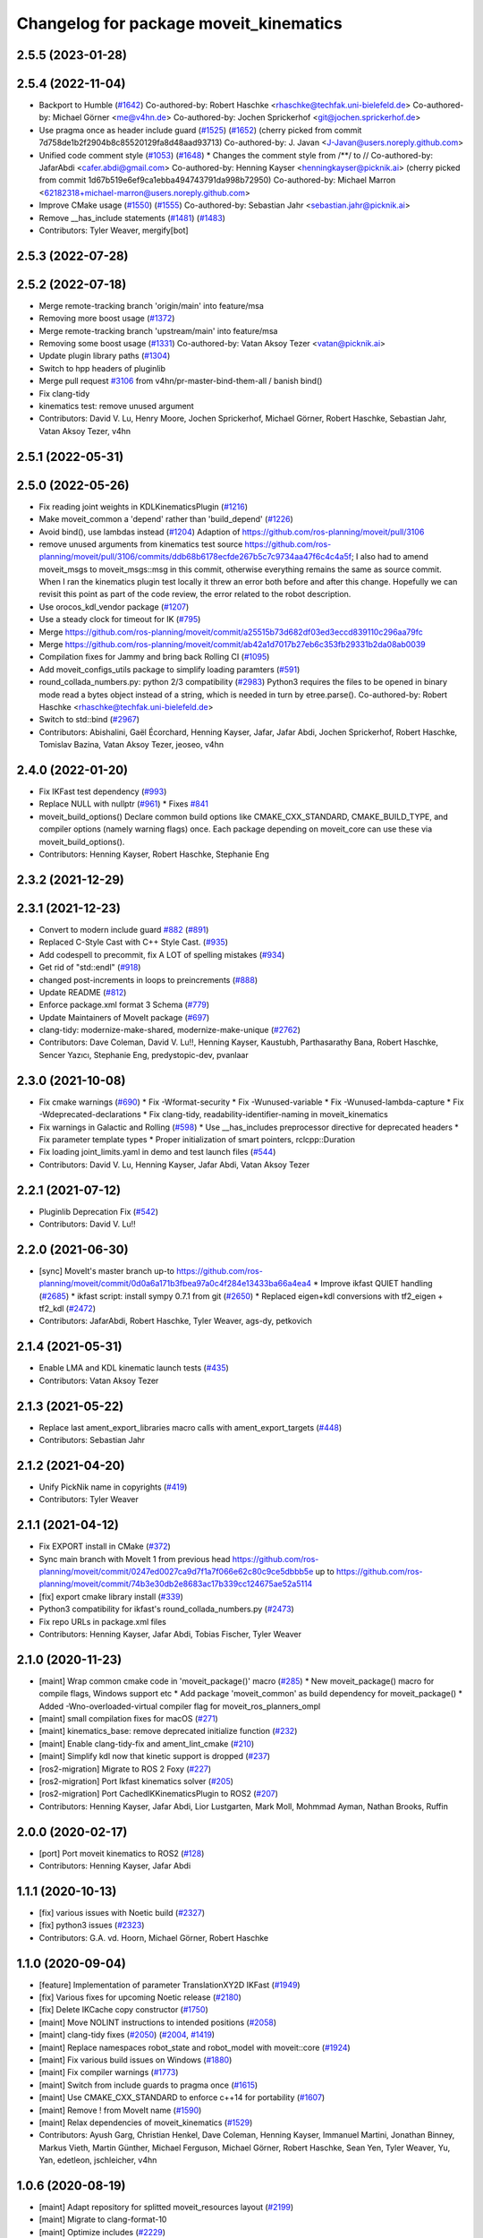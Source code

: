^^^^^^^^^^^^^^^^^^^^^^^^^^^^^^^^^^^^^^^
Changelog for package moveit_kinematics
^^^^^^^^^^^^^^^^^^^^^^^^^^^^^^^^^^^^^^^

2.5.5 (2023-01-28)
------------------

2.5.4 (2022-11-04)
------------------
* Backport to Humble (`#1642 <https://github.com/ros-planning/moveit2/issues/1642>`_)
  Co-authored-by: Robert Haschke <rhaschke@techfak.uni-bielefeld.de>
  Co-authored-by: Michael Görner <me@v4hn.de>
  Co-authored-by: Jochen Sprickerhof <git@jochen.sprickerhof.de>
* Use pragma once as header include guard (`#1525 <https://github.com/ros-planning/moveit2/issues/1525>`_) (`#1652 <https://github.com/ros-planning/moveit2/issues/1652>`_)
  (cherry picked from commit 7d758de1b2f2904b8c85520129fa8d48aad93713)
  Co-authored-by: J. Javan <J-Javan@users.noreply.github.com>
* Unified code comment style (`#1053 <https://github.com/ros-planning/moveit2/issues/1053>`_) (`#1648 <https://github.com/ros-planning/moveit2/issues/1648>`_)
  * Changes the comment style from /**/ to //
  Co-authored-by: JafarAbdi <cafer.abdi@gmail.com>
  Co-authored-by: Henning Kayser <henningkayser@picknik.ai>
  (cherry picked from commit 1d67b519e6ef9ca1ebba494743791da998b72950)
  Co-authored-by: Michael Marron <62182318+michael-marron@users.noreply.github.com>
* Improve CMake usage (`#1550 <https://github.com/ros-planning/moveit2/issues/1550>`_) (`#1555 <https://github.com/ros-planning/moveit2/issues/1555>`_)
  Co-authored-by: Sebastian Jahr <sebastian.jahr@picknik.ai>
* Remove __has_include statements (`#1481 <https://github.com/ros-planning/moveit2/issues/1481>`_) (`#1483 <https://github.com/ros-planning/moveit2/issues/1483>`_)
* Contributors: Tyler Weaver, mergify[bot]

2.5.3 (2022-07-28)
------------------

2.5.2 (2022-07-18)
------------------
* Merge remote-tracking branch 'origin/main' into feature/msa
* Removing more boost usage (`#1372 <https://github.com/ros-planning/moveit2/issues/1372>`_)
* Merge remote-tracking branch 'upstream/main' into feature/msa
* Removing some boost usage (`#1331 <https://github.com/ros-planning/moveit2/issues/1331>`_)
  Co-authored-by: Vatan Aksoy Tezer <vatan@picknik.ai>
* Update plugin library paths (`#1304 <https://github.com/ros-planning/moveit2/issues/1304>`_)
* Switch to hpp headers of pluginlib
* Merge pull request `#3106 <https://github.com/ros-planning/moveit2/issues/3106>`_ from v4hn/pr-master-bind-them-all / banish bind()
* Fix clang-tidy
* kinematics test: remove unused argument
* Contributors: David V. Lu, Henry Moore, Jochen Sprickerhof, Michael Görner, Robert Haschke, Sebastian Jahr, Vatan Aksoy Tezer, v4hn

2.5.1 (2022-05-31)
------------------

2.5.0 (2022-05-26)
------------------
* Fix reading joint weights in KDLKinematicsPlugin (`#1216 <https://github.com/ros-planning/moveit2/issues/1216>`_)
* Make moveit_common a 'depend' rather than 'build_depend' (`#1226 <https://github.com/ros-planning/moveit2/issues/1226>`_)
* Avoid bind(), use lambdas instead (`#1204 <https://github.com/ros-planning/moveit2/issues/1204>`_)
  Adaption of https://github.com/ros-planning/moveit/pull/3106
* remove unused arguments from kinematics test
  source https://github.com/ros-planning/moveit/pull/3106/commits/ddb68b6178ecfde267b5c7c9734aa47f6c4c4a5f; I also had to amend moveit_msgs to moveit_msgs::msg in this commit, otherwise everything remains the same as source commit. When I ran the kinematics plugin test locally it threw an error both before and after this change. Hopefully we can revisit this point as part of the code review, the error related to the robot description.
* Use orocos_kdl_vendor package (`#1207 <https://github.com/ros-planning/moveit2/issues/1207>`_)
* Use a steady clock for timeout for IK (`#795 <https://github.com/ros-planning/moveit2/issues/795>`_)
* Merge https://github.com/ros-planning/moveit/commit/a25515b73d682df03ed3eccd839110c296aa79fc
* Merge https://github.com/ros-planning/moveit/commit/ab42a1d7017b27eb6c353fb29331b2da08ab0039
* Compilation fixes for Jammy and bring back Rolling CI (`#1095 <https://github.com/ros-planning/moveit2/issues/1095>`_)
* Add moveit_configs_utils package to simplify loading paramters (`#591 <https://github.com/ros-planning/moveit2/issues/591>`_)
* round_collada_numbers.py: python 2/3 compatibility (`#2983 <https://github.com/ros-planning/moveit2/issues/2983>`_)
  Python3 requires the files to be opened in binary mode read a bytes object instead of a string, which is needed in turn by etree.parse().
  Co-authored-by: Robert Haschke <rhaschke@techfak.uni-bielefeld.de>
* Switch to std::bind (`#2967 <https://github.com/ros-planning/moveit2/issues/2967>`_)
* Contributors: Abishalini, Gaël Écorchard, Henning Kayser, Jafar, Jafar Abdi, Jochen Sprickerhof, Robert Haschke, Tomislav Bazina, Vatan Aksoy Tezer, jeoseo, v4hn

2.4.0 (2022-01-20)
------------------
* Fix IKFast test dependency (`#993 <https://github.com/ros-planning/moveit2/issues/993>`_)
* Replace NULL with nullptr (`#961 <https://github.com/ros-planning/moveit2/issues/961>`_)
  * Fixes `#841 <https://github.com/ros-planning/moveit2/issues/841>`_
* moveit_build_options()
  Declare common build options like CMAKE_CXX_STANDARD, CMAKE_BUILD_TYPE,
  and compiler options (namely warning flags) once.
  Each package depending on moveit_core can use these via moveit_build_options().
* Contributors: Henning Kayser, Robert Haschke, Stephanie Eng

2.3.2 (2021-12-29)
------------------

2.3.1 (2021-12-23)
------------------
* Convert to modern include guard `#882 <https://github.com/ros-planning/moveit2/issues/882>`_ (`#891 <https://github.com/ros-planning/moveit2/issues/891>`_)
* Replaced C-Style Cast with C++ Style Cast. (`#935 <https://github.com/ros-planning/moveit2/issues/935>`_)
* Add codespell to precommit, fix A LOT of spelling mistakes (`#934 <https://github.com/ros-planning/moveit2/issues/934>`_)
* Get rid of "std::endl" (`#918 <https://github.com/ros-planning/moveit2/issues/918>`_)
* changed post-increments in loops to preincrements (`#888 <https://github.com/ros-planning/moveit2/issues/888>`_)
* Update README (`#812 <https://github.com/ros-planning/moveit2/issues/812>`_)
* Enforce package.xml format 3 Schema (`#779 <https://github.com/ros-planning/moveit2/issues/779>`_)
* Update Maintainers of MoveIt package (`#697 <https://github.com/ros-planning/moveit2/issues/697>`_)
* clang-tidy: modernize-make-shared, modernize-make-unique (`#2762 <https://github.com/ros-planning/moveit/issues/2762>`_)
* Contributors: Dave Coleman, David V. Lu!!, Henning Kayser, Kaustubh, Parthasarathy Bana, Robert Haschke, Sencer Yazıcı, Stephanie Eng, predystopic-dev, pvanlaar

2.3.0 (2021-10-08)
------------------
* Fix cmake warnings (`#690 <https://github.com/ros-planning/moveit2/issues/690>`_)
  * Fix -Wformat-security
  * Fix -Wunused-variable
  * Fix -Wunused-lambda-capture
  * Fix -Wdeprecated-declarations
  * Fix clang-tidy, readability-identifier-naming in moveit_kinematics
* Fix warnings in Galactic and Rolling (`#598 <https://github.com/ros-planning/moveit2/issues/598>`_)
  * Use __has_includes preprocessor directive for deprecated headers
  * Fix parameter template types
  * Proper initialization of smart pointers, rclcpp::Duration
* Fix loading joint_limits.yaml in demo and test launch files (`#544 <https://github.com/ros-planning/moveit2/issues/544>`_)
* Contributors: David V. Lu, Henning Kayser, Jafar Abdi, Vatan Aksoy Tezer

2.2.1 (2021-07-12)
------------------
* Pluginlib Deprecation Fix (`#542 <https://github.com/ros-planning/moveit2/issues/542>`_)
* Contributors: David V. Lu!!

2.2.0 (2021-06-30)
------------------
* [sync] MoveIt's master branch up-to https://github.com/ros-planning/moveit/commit/0d0a6a171b3fbea97a0c4f284e13433ba66a4ea4
  * Improve ikfast QUIET handling (`#2685 <https://github.com/ros-planning/moveit/issues/2685>`_)
  * ikfast script: install sympy 0.7.1 from git (`#2650 <https://github.com/ros-planning/moveit/issues/2650>`_)
  * Replaced eigen+kdl conversions with tf2_eigen + tf2_kdl (`#2472 <https://github.com/ros-planning/moveit/issues/2472>`_)
* Contributors: JafarAbdi, Robert Haschke, Tyler Weaver, ags-dy, petkovich

2.1.4 (2021-05-31)
------------------
* Enable LMA and KDL kinematic launch tests (`#435 <https://github.com/ros-planning/moveit2/issues/435>`_)
* Contributors: Vatan Aksoy Tezer

2.1.3 (2021-05-22)
------------------
* Replace last ament_export_libraries macro calls with ament_export_targets (`#448 <https://github.com/ros-planning/moveit2/issues/448>`_)
* Contributors: Sebastian Jahr

2.1.2 (2021-04-20)
------------------
* Unify PickNik name in copyrights (`#419 <https://github.com/ros-planning/moveit2/issues/419>`_)
* Contributors: Tyler Weaver

2.1.1 (2021-04-12)
------------------
* Fix EXPORT install in CMake (`#372 <https://github.com/ros-planning/moveit2/issues/372>`_)
* Sync main branch with MoveIt 1 from previous head https://github.com/ros-planning/moveit/commit/0247ed0027ca9d7f1a7f066e62c80c9ce5dbbb5e up to https://github.com/ros-planning/moveit/commit/74b3e30db2e8683ac17b339cc124675ae52a5114
* [fix] export cmake library install (`#339 <https://github.com/ros-planning/moveit2/issues/339>`_)
* Python3 compatibility for ikfast's round_collada_numbers.py (`#2473 <https://github.com/ros-planning/moveit2/issues/2473>`_)
* Fix repo URLs in package.xml files
* Contributors: Henning Kayser, Jafar Abdi, Tobias Fischer, Tyler Weaver

2.1.0 (2020-11-23)
------------------
* [maint] Wrap common cmake code in 'moveit_package()' macro (`#285 <https://github.com/ros-planning/moveit2/issues/285>`_)
  * New moveit_package() macro for compile flags, Windows support etc
  * Add package 'moveit_common' as build dependency for moveit_package()
  * Added -Wno-overloaded-virtual compiler flag for moveit_ros_planners_ompl
* [maint] small compilation fixes for macOS (`#271 <https://github.com/ros-planning/moveit2/issues/271>`_)
* [maint] kinematics_base: remove deprecated initialize function (`#232 <https://github.com/ros-planning/moveit2/issues/232>`_)
* [maint] Enable clang-tidy-fix and ament_lint_cmake (`#210 <https://github.com/ros-planning/moveit2/issues/210>`_)
* [maint] Simplify kdl now that kinetic support is dropped (`#237 <https://github.com/ros-planning/moveit2/issues/237>`_)
* [ros2-migration] Migrate to ROS 2 Foxy (`#227 <https://github.com/ros-planning/moveit2/issues/227>`_)
* [ros2-migration] Port Ikfast kinematics solver (`#205 <https://github.com/ros-planning/moveit2/issues/205>`_)
* [ros2-migration] Port CachedIKKinematicsPlugin to ROS2 (`#207 <https://github.com/ros-planning/moveit2/issues/207>`_)
* Contributors: Henning Kayser, Jafar Abdi, Lior Lustgarten, Mark Moll, Mohmmad Ayman, Nathan Brooks, Ruffin

2.0.0 (2020-02-17)
------------------
* [port] Port moveit kinematics to ROS2 (`#128 <https://github.com/ros-planning/moveit2/issues/128>`_)
* Contributors: Henning Kayser, Jafar Abdi

1.1.1 (2020-10-13)
------------------
* [fix] various issues with Noetic build (`#2327 <https://github.com/ros-planning/moveit/issues/2327>`_)
* [fix] python3 issues (`#2323 <https://github.com/ros-planning/moveit/issues/2323>`_)
* Contributors: G.A. vd. Hoorn, Michael Görner, Robert Haschke

1.1.0 (2020-09-04)
------------------
* [feature] Implementation of parameter TranslationXY2D IKFast (`#1949 <https://github.com/ros-planning/moveit/issues/1949>`_)
* [fix] Various fixes for upcoming Noetic release (`#2180 <https://github.com/ros-planning/moveit/issues/2180>`_)
* [fix] Delete IKCache copy constructor (`#1750 <https://github.com/ros-planning/moveit/issues/1750>`_)
* [maint] Move NOLINT instructions to intended positions (`#2058 <https://github.com/ros-planning/moveit/issues/2058>`_)
* [maint] clang-tidy fixes (`#2050 <https://github.com/ros-planning/moveit/issues/2050>`_) (`#2004 <https://github.com/ros-planning/moveit/issues/2004>`_, `#1419 <https://github.com/ros-planning/moveit/issues/1419>`_)
* [maint] Replace namespaces robot_state and robot_model with moveit::core (`#1924 <https://github.com/ros-planning/moveit/issues/1924>`_)
* [maint] Fix various build issues on Windows (`#1880 <https://github.com/ros-planning/moveit/issues/1880>`_)
* [maint] Fix compiler warnings (`#1773 <https://github.com/ros-planning/moveit/issues/1773>`_)
* [maint] Switch from include guards to pragma once (`#1615 <https://github.com/ros-planning/moveit/issues/1615>`_)
* [maint] Use CMAKE_CXX_STANDARD to enforce c++14 for portability (`#1607 <https://github.com/ros-planning/moveit/issues/1607>`_)
* [maint] Remove ! from MoveIt name (`#1590 <https://github.com/ros-planning/moveit/issues/1590>`_)
* [maint] Relax dependencies of moveit_kinematics (`#1529 <https://github.com/ros-planning/moveit/issues/1529>`_)
* Contributors: Ayush Garg, Christian Henkel, Dave Coleman, Henning Kayser, Immanuel Martini, Jonathan Binney, Markus Vieth, Martin Günther, Michael Ferguson, Michael Görner, Robert Haschke, Sean Yen, Tyler Weaver, Yu, Yan, edetleon, jschleicher, v4hn

1.0.6 (2020-08-19)
------------------
* [maint] Adapt repository for splitted moveit_resources layout (`#2199 <https://github.com/ros-planning/moveit/issues/2199>`_)
* [maint] Migrate to clang-format-10
* [maint] Optimize includes (`#2229 <https://github.com/ros-planning/moveit/issues/2229>`_)
* Contributors: Markus Vieth, Robert Haschke, Michael Görner

1.0.5 (2020-07-08)
------------------

1.0.4 (2020-05-30)
------------------
* Fix broken IKFast generator (`#2116 <https://github.com/ros-planning/moveit/issues/2116>`_)
* Contributors: Robert Haschke

1.0.3 (2020-04-26)
------------------
* [feature] KDL IK: constrain wiggled joints to limits (`#1953 <https://github.com/ros-planning/moveit/issues/1953>`_)
* [feature] IKFast: optional prefix for link names (`#1599 <https://github.com/ros-planning/moveit/issues/1599>`_)
  If you pass a `link_prefix` parameter in your `kinematics.yaml`, this string is prepended to the base and tip links.
  It allows multi-robot setups (e.g. dual-arm) and still instantiate the same solver for both manipulators.
* [feature] IKFast: increase verbosity of generated script (`#1434 <https://github.com/ros-planning/moveit/issues/1434>`_)
* [maint]   Apply clang-tidy fix to entire code base (`#1394 <https://github.com/ros-planning/moveit/issues/1394>`_)
* [maint]   Fix errors: catkin_lint 1.6.7 (`#1987 <https://github.com/ros-planning/moveit/issues/1987>`_)
* [maint]   Windows build: Fix binary artifact install locations. (`#1575 <https://github.com/ros-planning/moveit/issues/1575>`_)
* [maint]   Use CMAKE_CXX_STANDARD to enforce c++14 (`#1607 <https://github.com/ros-planning/moveit/issues/1607>`_)
* [feature] IKFast: implement `Translation*AxisAngle4D` IK type (`#1823 <https://github.com/ros-planning/moveit/issues/1823>`_)
* [fix]     Fix possible division-by-zero (`#1809 <https://github.com/ros-planning/moveit/issues/1809>`_)
* Contributors: Christian Henkel, Martin Günther, Max Krichenbauer, Michael Görner, Robert Haschke, Sean Yen, Yu, Yan, jschleicher

1.0.2 (2019-06-28)
------------------
* [fix] KDL IK solver: fix handling of mimic joints (`#1490 <https://github.com/ros-planning/moveit/issues/1490>`_)
* [fix] Fix ROS apt-key in OpenRAVE docker image (`#1503 <https://github.com/ros-planning/moveit/issues/1503>`_)
* [fix] Fix ikfast plugin-generator script (`#1492 <https://github.com/ros-planning/moveit/issues/1492>`_, `#1449 <https://github.com/ros-planning/moveit/issues/1449>`_)
* Contributors: Immanuel Martini, Michael Görner, Robert Haschke

1.0.1 (2019-03-08)
------------------
* [improve] Apply clang tidy fix to entire code base (Part 1) (`#1366 <https://github.com/ros-planning/moveit/issues/1366>`_)
* Contributors: Robert Haschke, Yu, Yan

1.0.0 (2019-02-24)
------------------
* [fix] catkin_lint issues (`#1341 <https://github.com/ros-planning/moveit/issues/1341>`_)
* [capability] Adapt ikfast plugin to new KinematicsBase API. `#1320 <https://github.com/ros-planning/moveit/issues/1320>`_
* [improve] cleanup LMA kinematics solver `#1318 <https://github.com/ros-planning/moveit/issues/1318>`_
* [improve] KDL IK solver improvements (`#1321 <https://github.com/ros-planning/moveit/issues/1321>`_)
* [improve] Kinematics tests, kdl cleanup `#1272 <https://github.com/ros-planning/moveit/issues/1272>`_, `#1294 <https://github.com/ros-planning/moveit/issues/1294>`_
* Contributors: Dave Coleman, Jorge Nicho, Mike Lautman, Robert Haschke

0.10.8 (2018-12-24)
-------------------

0.10.7 (2018-12-13)
-------------------

0.10.6 (2018-12-09)
-------------------
* [enhancement] Pass RobotModel to IK, avoiding multiple loading (`#1166 <https://github.com/ros-planning/moveit/issues/1166>`_)
  See `MIGRATION notes <https://github.com/ros-planning/moveit/blob/melodic-devel/MIGRATION.md>`_ for API changes in IK plugins,
  kdl, srv, or cached_ik for examples.
* [maintenance] Replaced Eigen::Affine3d -> Eigen::Isometry3d (`#1096 <https://github.com/ros-planning/moveit/issues/1096>`_)
* [maintenance] Use C++14 (`#1146 <https://github.com/ros-planning/moveit/issues/1146>`_)
* Contributors: Alex Moriarty, Michael Görner, Robert Haschke

0.10.5 (2018-11-01)
-------------------

0.10.4 (2018-10-29)
-------------------

0.10.3 (2018-10-29)
-------------------

0.10.2 (2018-10-24)
-------------------
* [capability] add IKP_Translation{X,Y,Z}AxisAngle4D to the cpp template, see https://github.com/ros-planning/moveit/issues/548#issuecomment-316298918
* [maintenance] various compiler warnings (`#1038 <https://github.com/ros-planning/moveit/issues/1038>`_)
* Contributors: Kei Okada, Mikael Arguedas, Mohmmad Ayman, Robert Haschke, mike lautman, v4hn

0.10.1 (2018-05-25)
-------------------
* migration from tf to tf2 API (`#830 <https://github.com/ros-planning/moveit/issues/830>`_)
* switch to ROS_LOGGER from CONSOLE_BRIDGE (`#874 <https://github.com/ros-planning/moveit/issues/874>`_)
* fixes to ikfast kinematics plugin (`#808 <https://github.com/ros-planning/moveit/issues/808>`_)
* Cached ik kinematics plugin (`#612 <https://github.com/ros-planning/moveit/issues/612>`_)
  add caching wrapper for IK solvers
* Contributors: Ian McMahon, Mark Moll, Mikael Arguedas, Robert Haschke, Xiaojian Ma

0.9.11 (2017-12-25)
-------------------
* Merge pull request `#714 <https://github.com/ros-planning/moveit/issues/714>`_ from henhenhen/kinetic-devel_lookup-param
  Use lookupParam() in kinematics plugins
* Replace param() with lookupParam() in srv_kinematics_plugin
* Replace param() with lookupParam() in lma_kinematics_plugin
* Replace param() with lookupParam() in kdl_kinematics_plugin
* Replace param() with lookupParam() in ikfast_kinematics_plugin
* Remove redundant parameter query
* Contributors: Henning Kayser, Isaac I.Y. Saito

0.9.10 (2017-12-09)
-------------------
* [fix][kinetic onward] Fix create_ikfast_moveit_plugin to comply with format 2 of the package.xml. Remove collada_urdf dependency `#666 <https://github.com/ros-planning/moveit/pull/666>`_
* [fix] create_ikfast_moveit_plugin: fixed directory variable for templates that were moved to ikfast_kinematics_plugin `#620 <https://github.com/ros-planning/moveit/issues/620>`_
* [improve] IKFastTemplate: Expand solutions to full joint range in searchPositionIK `#598 <https://github.com/ros-planning/moveit/issues/598>`_
* [improve] IKFastTemplate: searchPositionIK now returns collision-free solution which is nearest to seed state. (`#585 <https://github.com/ros-planning/moveit/issues/585>`_)
* Contributors: Dennis Hartmann, G.A. vd. Hoorn, Michael Görner, fsuarez6

0.9.9 (2017-08-06)
------------------
* [improve] Modify ikfast_template for getPositionIK single solution results (`#537 <https://github.com/ros-planning/moveit/issues/537>`_)
* Contributors: nsnitish

0.9.8 (2017-06-21)
------------------
* [build] ikfast_kinematics_plugin: Write XML files as UTF-8 (`#514 <https://github.com/ros-planning/moveit/issues/514>`_)
* [build] adjust cmake_minimum_required for add_compile_options (`#521 <https://github.com/ros-planning/moveit/issues/521>`_)
* [build] ikfast_kinematics_plugin: Add c++11 compile option. This is required for Kinetic.
* Contributors: Martin Guenther, Michael Goerner

0.9.7 (2017-06-05)
------------------
* [fix][Kinetic+] ikfast_kinematics_plugin: Add c++11 compile option `#515 <https://github.com/ros-planning/moveit/pull/515>`_
* [fix][Indigo] moveit_kinematics Eigen3 dependency (`#470 <https://github.com/ros-planning/moveit/issues/470>`_)
* Contributors: Martin Guenther, YuehChuan

0.9.6 (2017-04-12)
------------------

0.9.5 (2017-03-08)
------------------
* [fix][moveit_ros_warehouse] gcc6 build error `#423 <https://github.com/ros-planning/moveit/pull/423>`_
* Contributors: Dave Coleman

0.9.4 (2017-02-06)
------------------
* [maintenance] clang-format upgraded to 3.8 (`#367 <https://github.com/ros-planning/moveit/issues/367>`_)
* Contributors: Dave Coleman

0.9.3 (2016-11-16)
------------------
* [fix] Replace unused service dependency with msg dep (`#361 <https://github.com/ros-planning/moveit/issues/361>`_)
* [maintenance] Updated package.xml maintainers and author emails `#330 <https://github.com/ros-planning/moveit/issues/330>`_
* Contributors: Dave Coleman, Ian McMahon

0.9.2 (2016-11-05)
------------------
* [Maintenance] Auto format codebase using clang-format (`#284 <https://github.com/ros-planning/moveit/issues/284>`_)
* Contributors: Dave Coleman

0.9.0 (2016-10-19)
------------------
* Add dependency on new moveit_kinematics package
* Move moveit_ikfast into moveit_kinematics
* Moved kinematics plugins to new pkg moveit_kinematics
* Contributors: Dave Coleman

0.8.3 (2016-08-21)
------------------
